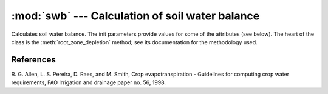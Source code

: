 .. _swb:

:mod:`swb` --- Calculation of soil water balance
==========================================================

.. module:: swb
   :synopsis: Calculation of soil water balance
.. moduleauthor:: Stavros Anastasiadis <anastasiadis.st00@gmail.com>
.. sectionauthor:: Antonis Christofides <anthony@itia.ntua.gr>

.. |D_r1| replace:: D\ :sub:`r,1`
.. |D_ri| replace:: D\ :sub:`r,i`
.. |D_ri-1| replace:: D\ :sub:`r,i-1`
.. |P_i| replace:: P\ :sub:`i`
.. |RO_i| replace:: RO\ :sub:`i`
.. |IR_ni| replace:: IR\ :sub:`n,i`
.. |CR_i| replace:: CR\ :sub:`i`
.. |ET_ci| replace:: ET\ :sub:`c,i`
.. |DP_i| replace:: DP\ :sub:`i`
.. |K_s| replace:: K\ :sub:`s`

.. class:: SoilWaterBalance(fc, wp, rd, kc, p, precipitation, evapotranspiration, irrigation_efficiency, rd_factor=1)

   Calculates soil water balance. The init parameters provide values
   for some of the attributes (see below). The heart of the class is
   the :meth:`root_zone_depletion` method; see its documentation for
   the methodology used.

   .. attribute:: evapotranspiration

      A :class:`~timeseries.Timeseries` object with a daily
      evapotranspiration series; provided at class initialization
      time.

   .. attribute:: fc

      The field capacity, provided at class initialization time.

   .. attribute:: irrigation_efficiency

      Irrigation method efficiency factor, provided at class initialization.

   .. attribute:: kc

      The crop coefficient, provided at class initialization time.

   .. attribute:: p

      The crop depletion fraction, i.e. RAW/TAW, provided at class
      initialization time.

   .. attribute:: precipitation

      A :class:`~timeseries.Timeseries` object with a daily
      precipitation series; provided at class initialization time.

   .. attribute:: raw

      The readily available water:

         raw = :attr:`p` * :attr:`taw`

   .. attribute:: rd

      The crop root depth, provided at class initialization time. It
      can be in any unit of length.  If it is in a different unit than
      water depth variables (such as evapotranspiration,
      precipitation, irrigation and depletion) :attr:`rd_factor` is
      used to convert it.

   .. attribute:: rd_factor

      If the root depth is in a different unit than
      the water depth variables (such as evapotranspiration,
      precipitation, irrigation and depletion) :attr:`rd_factor` is
      used to convert it.  If the root depth is in metres and the
      water depth variables are in mm, specify
      ``rd_factor=1000``. Provided at class initialization time.

   .. attribute:: taw

      The total available water:

         taw = (:attr:`fc` - :attr:`wp`) * :attr:`rd` * :attr:`rd_factor`

   .. attribute:: wp

      The wilting point, provided at class initialization time.

   .. attribute:: depletion_report

      A list with the intermediate calculations made by
      :meth:`root_zone_depletion`. Before the first time the method is
      called, it is an empty list.

   .. method:: root_zone_depletion(start_date, initial_soil_moisture, end_date)

      This method calculates, in a simplified way, the root zone
      depletion.  The basis for the calculation is this formula:

         |D_ri| = |D_ri-1| - (|P_i| - |RO_i|) - |IR_ni| - |CR_i| + |ET_ci| + |DP_i|

      (:ref:`FAO56 <fao56>`, p. 170 eq. 85)

      where:

      * i is the current time period (i.e. the current day).
      * |D_ri| is the root zone depletion at the end of the previous time
        period.
      * |P_i| is the precipitation.
      * |RO_i| is the runoff.
      * |IR_ni| is the net irrigation depth.
      * |CR_i| is the capillary rise.
      * |ET_ci| is the crop evapotranspiration.
      * |DP_i| is the water loss through deep percolation.

      with the following limits imposed on |D_ri|:

         0 <= |D_ri| <= :attr:`taw`

      (:ref:`FAO56 <fao56>`, p. 170 eq. 86)

      |RO_i|, |CR_i| and |DP_i| are ignored and considered zero. The
      equation therefore becomes:

         |D_ri| = |D_ri-1| - |P_i| - |IR_ni| + |ET_ci|

      |ET_ci| is calculated using crop coefficient approach by
      multiplying :attr:`evapotranspiration` by  crop coefficient
      :attr:`kc`.

      The essential simplifying assumption of this method is that each
      time we irrigate we reach field capacity (i.e. zero depletion).
      Therefore, at the last irrigation date we have i=1 and |D_r1|\
      =0. The equation then becomes:

         |D_ri| = |D_ri-1| - |P_i| + |ET_ci|

      (we do not use |IR_ni|, since, if we irrigated, according to our
      assumption, we would restart with i=1 and |D_r1|\ =0).

      The point i=1 is specified by *start_date*, which is a
      :class:`~datetime.datetime` object. The *initial_soil_moisture*
      will usually equal :attr:`fc` (this, according to the essential
      simplifying assumption, means that the crop was irrigated on
      *start_date*). However, if the crop has not been irrigated
      recently, *initial_soil_moisture* will be set to another value
      (such as a soil moisture measurement made at *start_date*).

      Soil moisture and depletion are related with this formula:

         moisture = fc - depletion / (rd * rd_factor)

      (:ref:`FAO56 <fao56>`, p. 170 eq. 87)

      so, since the *initial_soil_moisture* is given, |D_r1| is also
      known.

      The method returns the root zone depletion for *end_date* in
      millimeters (mm).  :attr:`precipitation` and :attr:`evaporation`
      must have non-null records for all days from the day following
      *start_date* to *end_date*.

   .. method:: irrigation_water_amount(start_date, initial_soil_moisture, end_date)

      This method calculates irrigation water needs based on
      :meth:`root_zone_depletion` and  :attr:`irrigation_efficiency`
      factor (i.e. drip, sprinkler).

      The method returns irrigation water needs for *end_date* in
      millimeters (mm).

   .. method:: ks_calc(depletion)

      This method calculates the dimensionless transiration reduction
      factor, |K_s|, that depends on the available soil water
      :attr:`taw` and :attr:`raw` (:ref:`FAO56 <fao56>`, p. 169 eq.
      84).  When :meth:`root_zone_depletion` is smaller than
      :attr:`raw`, |K_s| is equal to 1.

   .. method:: taw_percents(soil_moisture)

      This method calculates the percents of :attr:`taw` and
      :attr:`raw` respectively, given available soil moisture
      conditions.

References
----------

.. _fao56:

R. G. Allen, L. S. Pereira, D. Raes, and M. Smith, Crop evapotranspiration -
Guidelines for computing crop water requirements, FAO Irrigation and drainage
paper no. 56, 1998.

